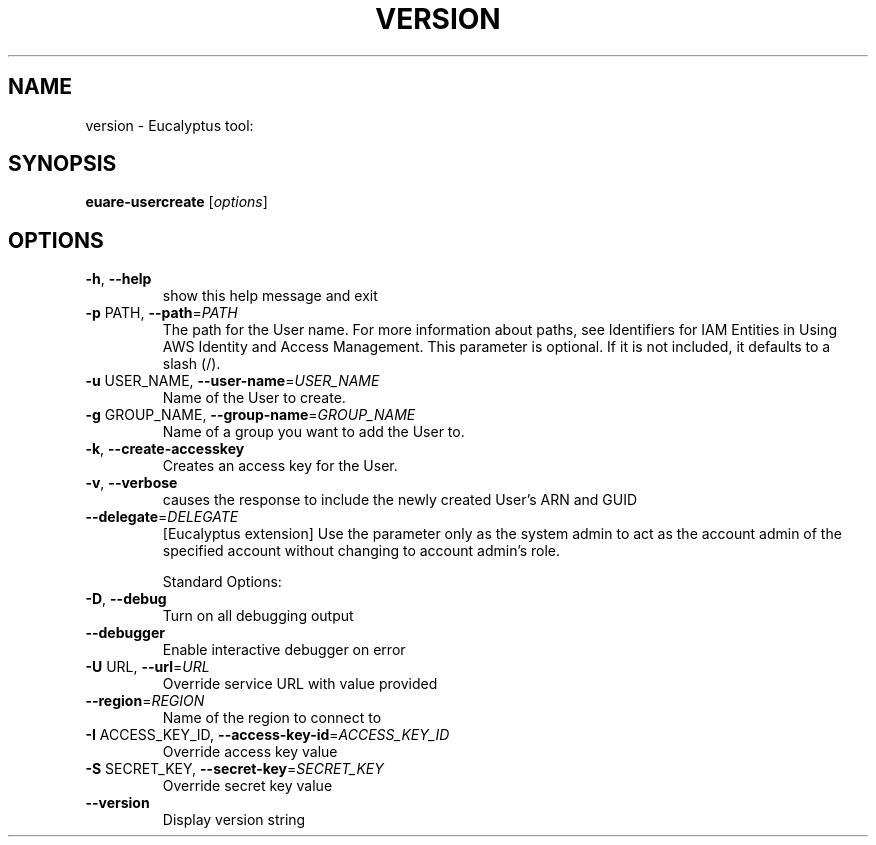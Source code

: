 .\" DO NOT MODIFY THIS FILE!  It was generated by help2man 1.38.2.
.TH VERSION "1" "July 2011" "version x.xx" "User Commands"
.SH NAME
version \- Eucalyptus tool:   
.SH SYNOPSIS
.B euare-usercreate
[\fIoptions\fR]
.SH OPTIONS
.TP
\fB\-h\fR, \fB\-\-help\fR
show this help message and exit
.TP
\fB\-p\fR PATH, \fB\-\-path\fR=\fIPATH\fR
The path for the User name. For more information
about paths, see Identifiers for IAM Entities in Using
AWS Identity and Access Management.  This parameter is
optional. If it is not included, it defaults to a
slash (/).
.TP
\fB\-u\fR USER_NAME, \fB\-\-user\-name\fR=\fIUSER_NAME\fR
Name of the User to create.
.TP
\fB\-g\fR GROUP_NAME, \fB\-\-group\-name\fR=\fIGROUP_NAME\fR
Name of a group you want to add the User to.
.TP
\fB\-k\fR, \fB\-\-create\-accesskey\fR
Creates an access key for the User.
.TP
\fB\-v\fR, \fB\-\-verbose\fR
causes the response to include the newly created
User's ARN and GUID
.TP
\fB\-\-delegate\fR=\fIDELEGATE\fR
[Eucalyptus extension] Use the parameter only as the
system admin to act as the account admin of the
specified account without changing to account admin's
role.
.IP
Standard Options:
.TP
\fB\-D\fR, \fB\-\-debug\fR
Turn on all debugging output
.TP
\fB\-\-debugger\fR
Enable interactive debugger on error
.TP
\fB\-U\fR URL, \fB\-\-url\fR=\fIURL\fR
Override service URL with value provided
.TP
\fB\-\-region\fR=\fIREGION\fR
Name of the region to connect to
.TP
\fB\-I\fR ACCESS_KEY_ID, \fB\-\-access\-key\-id\fR=\fIACCESS_KEY_ID\fR
Override access key value
.TP
\fB\-S\fR SECRET_KEY, \fB\-\-secret\-key\fR=\fISECRET_KEY\fR
Override secret key value
.TP
\fB\-\-version\fR
Display version string
